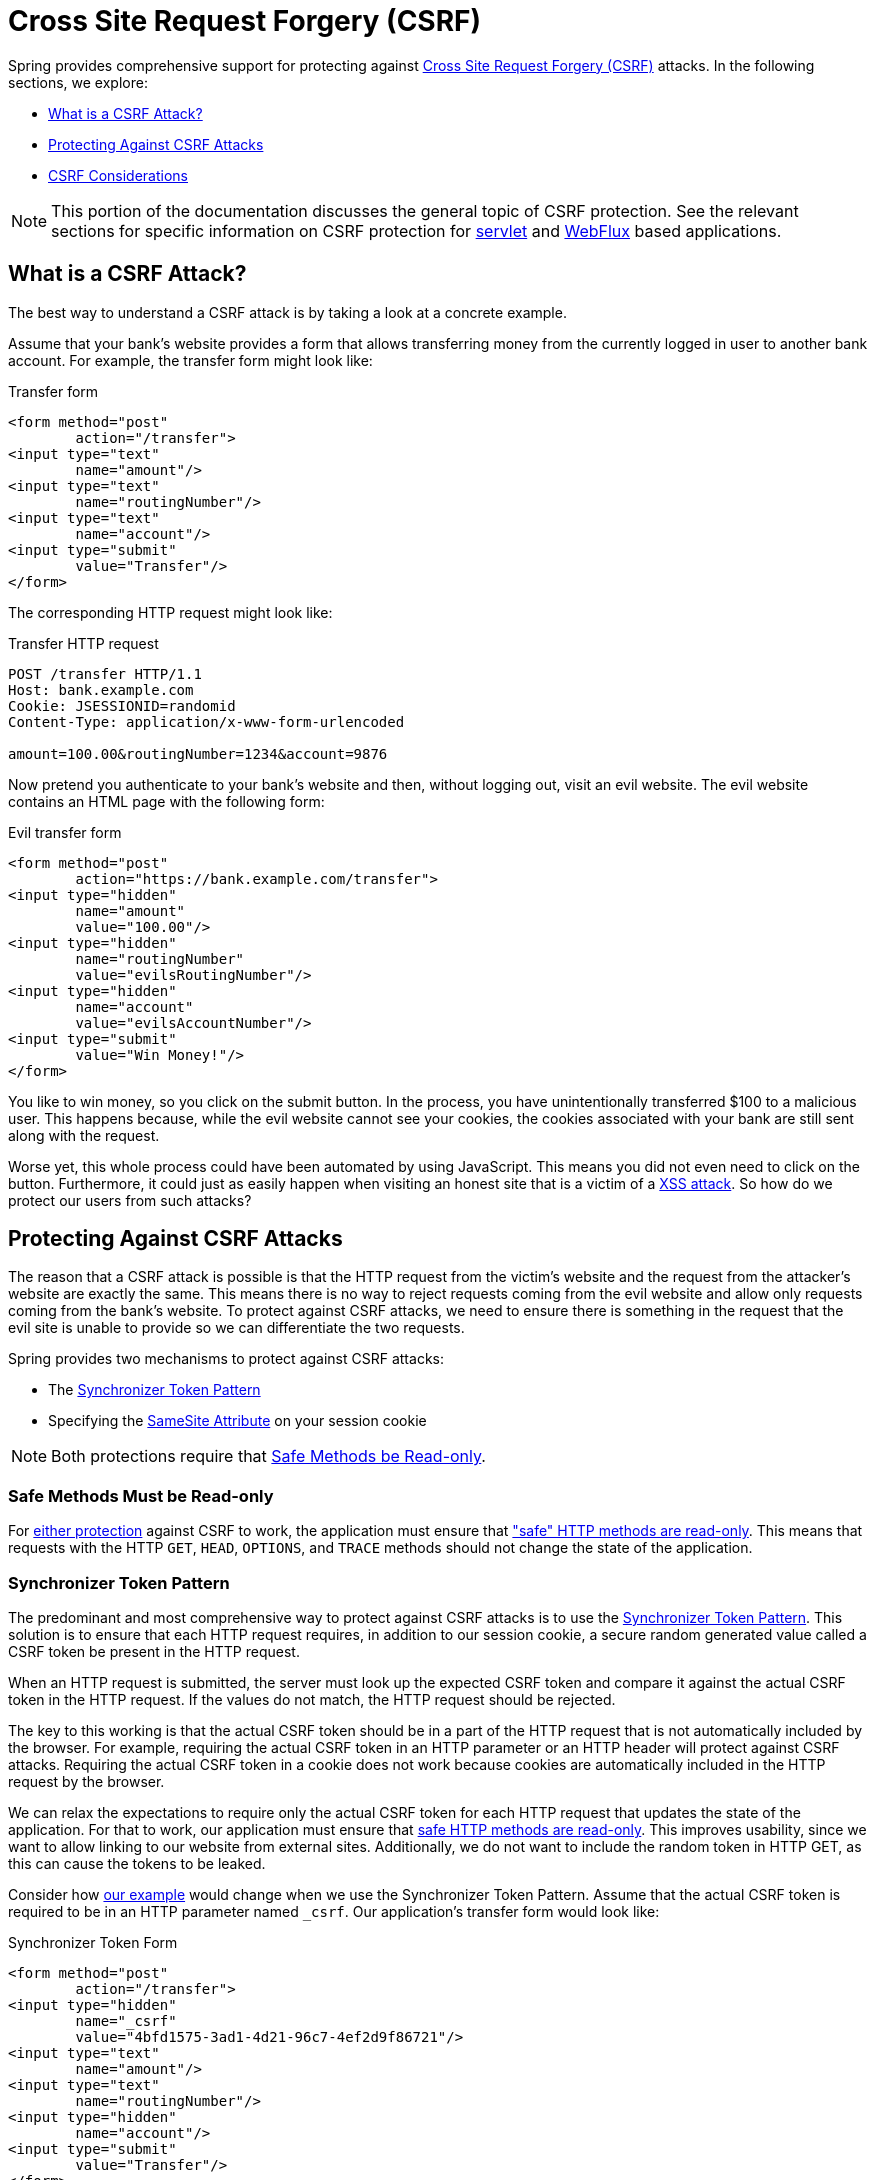 // FIXME: Add links to Servlet and WebFlux support

[[csrf]]
= Cross Site Request Forgery (CSRF)

Spring provides comprehensive support for protecting against https://en.wikipedia.org/wiki/Cross-site_request_forgery[Cross Site Request Forgery (CSRF)] attacks.
In the following sections, we explore:

* <<csrf-explained>>
* <<csrf-protection>>
* <<csrf-considerations>>

// FIXME: Add WebFlux csrf documentation (the link below is broken)
[NOTE]
====
This portion of the documentation discusses the general topic of CSRF protection.
See the relevant sections for specific information on CSRF protection for xref:servlet/exploits/csrf.adoc#servlet-csrf[servlet] and xref:reactive/exploits/csrf.adoc#webflux-csrf[WebFlux] based applications.
====

[[csrf-explained]]
== What is a CSRF Attack?
The best way to understand a CSRF attack is by taking a look at a concrete example.

Assume that your bank's website provides a form that allows transferring money from the currently logged in user to another bank account.
For example, the transfer form might look like:

.Transfer form
[source,html]
----
<form method="post"
	action="/transfer">
<input type="text"
	name="amount"/>
<input type="text"
	name="routingNumber"/>
<input type="text"
	name="account"/>
<input type="submit"
	value="Transfer"/>
</form>
----

The corresponding HTTP request might look like:

.Transfer HTTP request
[source]
----
POST /transfer HTTP/1.1
Host: bank.example.com
Cookie: JSESSIONID=randomid
Content-Type: application/x-www-form-urlencoded

amount=100.00&routingNumber=1234&account=9876
----

Now pretend you authenticate to your bank's website and then, without logging out, visit an evil website.
The evil website contains an HTML page with the following form:

.Evil transfer form
[source,html]
----
<form method="post"
	action="https://bank.example.com/transfer">
<input type="hidden"
	name="amount"
	value="100.00"/>
<input type="hidden"
	name="routingNumber"
	value="evilsRoutingNumber"/>
<input type="hidden"
	name="account"
	value="evilsAccountNumber"/>
<input type="submit"
	value="Win Money!"/>
</form>
----

You like to win money, so you click on the submit button.
In the process, you have unintentionally transferred $100 to a malicious user.
This happens because, while the evil website cannot see your cookies, the cookies associated with your bank are still sent along with the request.

Worse yet, this whole process could have been automated by using JavaScript.
This means you did not even need to click on the button.
Furthermore, it could just as easily happen when visiting an honest site that is a victim of a https://www.owasp.org/index.php/Cross-site_Scripting_(XSS)[XSS attack].
So how do we protect our users from such attacks?

[[csrf-protection]]
== Protecting Against CSRF Attacks
The reason that a CSRF attack is possible is that the HTTP request from the victim's website and the request from the attacker's website are exactly the same.
This means there is no way to reject requests coming from the evil website and allow only requests coming from the bank's website.
To protect against CSRF attacks, we need to ensure there is something in the request that the evil site is unable to provide so we can differentiate the two requests.

Spring provides two mechanisms to protect against CSRF attacks:

* The <<Synchronizer Token Pattern>>
* Specifying the <<SameSite Attribute>> on your session cookie

[NOTE]
====
Both protections require that <<csrf-protection-read-only,Safe Methods be Read-only>>.
====

[[csrf-protection-read-only]]
=== Safe Methods Must be Read-only

For <<csrf-protection,either protection>> against CSRF to work, the application must ensure that https://tools.ietf.org/html/rfc7231#section-4.2.1["safe" HTTP methods are read-only].
This means that requests with the HTTP `GET`, `HEAD`, `OPTIONS`, and `TRACE` methods should not change the state of the application.

[[csrf-protection-stp]]
=== Synchronizer Token Pattern
The predominant and most comprehensive way to protect against CSRF attacks is to use the https://cheatsheetseries.owasp.org/cheatsheets/Cross-Site_Request_Forgery_Prevention_Cheat_Sheet.html#synchronizer-token-pattern[Synchronizer Token Pattern].
This solution is to ensure that each HTTP request requires, in addition to our session cookie, a secure random generated value called a CSRF token be present in the HTTP request.

When an HTTP request is submitted, the server must look up the expected CSRF token and compare it against the actual CSRF token in the HTTP request.
If the values do not match, the HTTP request should be rejected.

The key to this working is that the actual CSRF token should be in a part of the HTTP request that is not automatically included by the browser.
For example, requiring the actual CSRF token in an HTTP parameter or an HTTP header will protect against CSRF attacks.
Requiring the actual CSRF token in a cookie does not work because cookies are automatically included in the HTTP request by the browser.

We can relax the expectations to require only the actual CSRF token for each HTTP request that updates the state of the application.
For that to work, our application must ensure that <<csrf-protection-read-only,safe HTTP methods are read-only>>.
This improves usability, since we want to allow linking to our website from external sites.
Additionally, we do not want to include the random token in HTTP GET, as this can cause the tokens to be leaked.

Consider how <<csrf-explained,our example>> would change when we use the Synchronizer Token Pattern.
Assume that the actual CSRF token is required to be in an HTTP parameter named `_csrf`.
Our application's transfer form would look like:

.Synchronizer Token Form
[source,html]
----
<form method="post"
	action="/transfer">
<input type="hidden"
	name="_csrf"
	value="4bfd1575-3ad1-4d21-96c7-4ef2d9f86721"/>
<input type="text"
	name="amount"/>
<input type="text"
	name="routingNumber"/>
<input type="hidden"
	name="account"/>
<input type="submit"
	value="Transfer"/>
</form>
----

The form now contains a hidden input with the value of the CSRF token.
External sites cannot read the CSRF token since the same origin policy ensures the evil site cannot read the response.

The corresponding HTTP request to transfer money would look like this:

.Synchronizer Token request
[source]
----
POST /transfer HTTP/1.1
Host: bank.example.com
Cookie: JSESSIONID=randomid
Content-Type: application/x-www-form-urlencoded

amount=100.00&routingNumber=1234&account=9876&_csrf=4bfd1575-3ad1-4d21-96c7-4ef2d9f86721
----


You will notice that the HTTP request now contains the `_csrf` parameter with a secure random value.
The evil website will not be able to provide the correct value for the `_csrf` parameter (which must be explicitly provided on the evil website) and the transfer will fail when the server compares the actual CSRF token to the expected CSRF token.

[[csrf-protection-ssa]]
=== SameSite Attribute
An emerging way to protect against <<csrf,CSRF Attacks>> is to specify the https://tools.ietf.org/html/draft-west-first-party-cookies[SameSite Attribute] on cookies.
A server can specify the `SameSite` attribute when setting a cookie to indicate that the cookie should not be sent when coming from external sites.

[NOTE]
====
Spring Security does not directly control the creation of the session cookie, so it does not provide support for the SameSite attribute.
https://spring.io/projects/spring-session[Spring Session] provides support for the `SameSite` attribute in servlet-based applications.
Spring Framework's https://docs.spring.io/spring-framework/docs/current/javadoc-api/org/springframework/web/server/session/CookieWebSessionIdResolver.html[`CookieWebSessionIdResolver`] provides out of the box support for the `SameSite` attribute in WebFlux-based applications.
====

An example, of an HTTP response header with the `SameSite` attribute might look like:

.SameSite HTTP response
[source]
----
Set-Cookie: JSESSIONID=randomid; Domain=bank.example.com; Secure; HttpOnly; SameSite=Lax
----

Valid values for the `SameSite` attribute are:

* `Strict`: When specified, any request coming from the https://tools.ietf.org/html/draft-west-first-party-cookies-07#section-2.1[same-site] includes the cookie.
Otherwise, the cookie is not included in the HTTP request.
* `Lax`: When specified, cookies are sent when coming from the https://tools.ietf.org/html/draft-west-first-party-cookies-07#section-2.1[same-site] or when the request comes from top-level navigations and the <<Safe Methods Must be Read-only,method is read-only>>.
Otherwise, the cookie is not included in the HTTP request.

Consider how <<csrf-explained,our example>> could be protected using the `SameSite` attribute.
The bank application can protect against CSRF by specifying the `SameSite` attribute on the session cookie.

With the `SameSite` attribute set on our session cookie, the browser continues to send the `JSESSIONID` cookie with requests coming from the banking website.
However, the browser no longer sends the `JSESSIONID` cookie with a transfer request coming from the evil website.
Since the session is no longer present in the transfer request coming from the evil website, the application is protected from the CSRF attack.

There are some important https://tools.ietf.org/html/draft-west-first-party-cookies-07#section-5[considerations] to be aware of when using `SameSite` attribute to protect against CSRF attacks.

Setting the `SameSite` attribute to `Strict` provides a stronger defense but can confuse users.
Consider a user who stays logged into a social media site hosted at https://social.example.com.
The user receives an email at https://email.example.org that includes a link to the social media site.
If the user clicks on the link, they would rightfully expect to be authenticated to the social media site.
However, if the `SameSite` attribute is `Strict`, the cookie would not be sent and so the user would not be authenticated.

[NOTE]
====
We could improve the protection and usability of `SameSite` protection against CSRF attacks by implementing https://github.com/spring-projects/spring-security/issues/7537[gh-7537].
====

Another obvious consideration is that, in order for the `SameSite` attribute to protect users, the browser must support the `SameSite` attribute.
Most modern browsers do https://developer.mozilla.org/en-US/docs/Web/HTTP/headers/Set-Cookie#Browser_compatibility[support the SameSite attribute].
However, older browsers that are still in use may not.

For this reason, we generally recommend using the `SameSite` attribute as a defense in depth rather than the sole protection against CSRF attacks.

[[csrf-when]]
== When to use CSRF protection
When should you use CSRF protection?
Our recommendation is to use CSRF protection for any request that could be processed by a browser by normal users.
If you are creating a service that is used only by non-browser clients, you likely want to disable CSRF protection.

[[csrf-when-json]]
=== CSRF protection and JSON
A common question is "`do I need to protect JSON requests made by JavaScript?`"
The short answer is: It depends.
However, you must be very careful, as there are CSRF exploits that can impact JSON requests.
For example, a malicious user can create a http://blog.opensecurityresearch.com/2012/02/json-csrf-with-parameter-padding.html[CSRF with JSON by using the following form]:

.CSRF with JSON form
[source,html]
----
<form action="https://bank.example.com/transfer" method="post" enctype="text/plain">
	<input name='{"amount":100,"routingNumber":"evilsRoutingNumber","account":"evilsAccountNumber", "ignore_me":"' value='test"}' type='hidden'>
	<input type="submit"
		value="Win Money!"/>
</form>
----


This produces the following JSON structure

.CSRF with JSON request
[source,javascript]
----
{ "amount": 100,
"routingNumber": "evilsRoutingNumber",
"account": "evilsAccountNumber",
"ignore_me": "=test"
}
----

If an application were not validating the `Content-Type` header, it would be exposed to this exploit.
Depending on the setup, a Spring MVC application that validates the Content-Type could still be exploited by updating the URL suffix to end with `.json`, as follows:

.CSRF with JSON Spring MVC form
[source,html]
----
<form action="https://bank.example.com/transfer.json" method="post" enctype="text/plain">
	<input name='{"amount":100,"routingNumber":"evilsRoutingNumber","account":"evilsAccountNumber", "ignore_me":"' value='test"}' type='hidden'>
	<input type="submit"
		value="Win Money!"/>
</form>
----

[[csrf-when-stateless]]
=== CSRF and Stateless Browser Applications
What if my application is stateless?
That does not necessarily mean you are protected.
In fact, if a user does not need to perform any actions in the web browser for a given request, they are likely still vulnerable to CSRF attacks.

For example, consider an application that uses a custom cookie that contains all the state within it for authentication (instead of the JSESSIONID).
When the CSRF attack is made, the custom cookie is sent with the request in the same manner that the JSESSIONID cookie was sent in our previous example.
This application is vulnerable to CSRF attacks.

Applications that use basic authentication are also vulnerable to CSRF attacks.
The application is vulnerable since the browser automatically includes the username and password in any requests in the same manner that the JSESSIONID cookie was sent in our previous example.

[[csrf-considerations]]
== CSRF Considerations
There are a few special considerations to consider when implementing protection against CSRF attacks.

// FIXME: Document rotating the CSRF token at log in to avoid a fixation attack

[[csrf-considerations-login]]
=== Logging In

To protect against https://en.wikipedia.org/wiki/Cross-site_request_forgery#Forging_login_requests[forging login requests], the login HTTP request should be protected against CSRF attacks.
Protecting against forging login requests is necessary so that a malicious user cannot read a victim's sensitive information.
The attack is performed as follows:

. A malicious user performs a CSRF login with the malicious user's credentials.
The victim is now authenticated as the malicious user.
. The malicious user then tricks the victim into visiting the compromised website and entering sensitive information.
. The information is associated to the malicious user's account so the malicious user can log in with their own credentials and view the victim's sensitive information.

A possible complication to ensuring login HTTP requests are protected against CSRF attacks is that the user might experience a session timeout that causes the request to be rejected.
A session timeout is surprising to users who do not expect to need to have a session to log in.
For more information refer to <<csrf-considerations-timeouts>>.

[[csrf-considerations-logout]]
=== Logging Out

To protect against forging logout requests, the logout HTTP request should be protected against CSRF attacks.
Protecting against forging logout requests is necessary so that a malicious user cannot read a victim's sensitive information.
For details on the attack, see https://labs.detectify.com/2017/03/15/loginlogout-csrf-time-to-reconsider/[this blog post].

A possible complication to ensuring logout HTTP requests are protected against CSRF attacks is that the user might experience a session timeout that causes the request to be rejected.
A session timeout is surprising to users who do not expect to have a session to log out.
For more information, see <<csrf-considerations-timeouts>>.

[[csrf-considerations-timeouts]]
=== CSRF and Session Timeouts
More often than not, the expected CSRF token is stored in the session.
This means that, as soon as the session expires, the server does not find an expected CSRF token and rejects the HTTP request.
There are a number of options (each of which come with trade offs) to solve timeouts:

* The best way to mitigate the timeout is by using JavaScript to request a CSRF token on form submission.
The form is then updated with the CSRF token and submitted.
* Another option is to have some JavaScript that lets the user know their session is about to expire.
The user can click a button to continue and refresh the session.
* Finally, the expected CSRF token could be stored in a cookie.
This lets the expected CSRF token outlive the session.
+
One might ask why the expected CSRF token is not stored in a cookie by default.
This is because there are known exploits in which headers (for example, to specify the cookies) can be set by another domain.
This is the same reason Ruby on Rails https://weblog.rubyonrails.org/2011/2/8/csrf-protection-bypass-in-ruby-on-rails/[no longer skips a CSRF checks when the header X-Requested-With is present].
See https://web.archive.org/web/20210221120355/https://lists.webappsec.org/pipermail/websecurity_lists.webappsec.org/2011-February/007533.html[this webappsec.org thread] for details on how to perform the exploit.
Another disadvantage is that by removing the state (that is, the timeout), you lose the ability to forcibly invalidate the token if it is compromised.

// FIXME: Document timeout with lengthy form expire. We do not want to automatically replay that request because it can lead to an exploit.

[[csrf-considerations-multipart]]
=== Multipart (file upload)

Protecting multipart requests (file uploads) from CSRF attacks causes a https://en.wikipedia.org/wiki/Chicken_or_the_egg[chicken or the egg] problem.
To prevent a CSRF attack from occurring, the body of the HTTP request must be read to obtain the actual CSRF token.
However, reading the body means that the file is uploaded, which means an external site can upload a file.

There are two options to using CSRF protection with multipart/form-data:

* <<csrf-considerations-multipart-body,Place CSRF Token in the Body>>
* <<csrf-considerations-multipart-url,Place CSRF Token in the URL>>

Each option has its trade-offs.

[NOTE]
====
Before you integrate Spring Security's CSRF protection with multipart file upload, you should first ensure that you can upload without the CSRF protection.
More information about using multipart forms with Spring, see the https://docs.spring.io/spring/docs/5.2.x/spring-framework-reference/web.html#mvc-multipart[1.1.11. Multipart Resolver] section of the Spring reference and the https://docs.spring.io/spring/docs/5.2.x/javadoc-api/org/springframework/web/multipart/support/MultipartFilter.html[`MultipartFilter` Javadoc].
====

[[csrf-considerations-multipart-body]]
==== Place CSRF Token in the Body
The first option is to include the actual CSRF token in the body of the request.
By placing the CSRF token in the body, the body is read before authorization is performed.
This means that anyone can place temporary files on your server.
However, only authorized users can submit a file that is processed by your application.
In general, this is the recommended approach, because the temporary file upload should have a negligible impact on most servers.

[[csrf-considerations-multipart-url]]
==== Include CSRF Token in URL
If letting unauthorized users upload temporary files is not acceptable, an alternative is to include the expected CSRF token as a query parameter in the action attribute of the form.
The disadvantage to this approach is that query parameters can be leaked.
More generally, it is considered best practice to place sensitive data within the body or headers to ensure it is not leaked.
You can find additional information in https://www.w3.org/Protocols/rfc2616/rfc2616-sec15.html#sec15.1.3[RFC 2616 Section 15.1.3 Encoding Sensitive Information in URI's].

[[csrf-considerations-override-method]]
==== HiddenHttpMethodFilter
Some applications can use a form parameter to override the HTTP method.
For example, the following form can treat the HTTP method as a `delete` rather than a `post`.

.CSRF Hidden HTTP Method Form
[source,html]
----
<form action="/process"
	method="post">
	<!-- ... -->
	<input type="hidden"
		name="_method"
		value="delete"/>
</form>
----


Overriding the HTTP method occurs in a filter.
That filter must be placed before Spring Security's support.
Note that overriding happens only on a `post`, so this is actually unlikely to cause any real problems.
However, it is still best practice to ensure that it is placed before Spring Security's filters.
